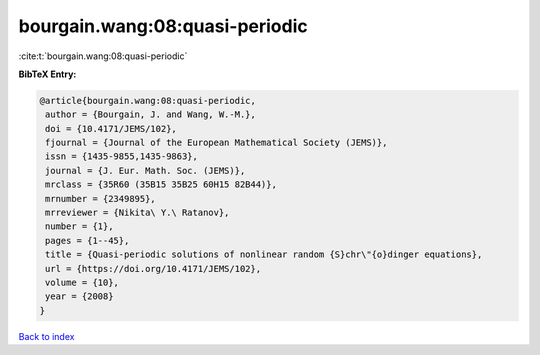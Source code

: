 bourgain.wang:08:quasi-periodic
===============================

:cite:t:`bourgain.wang:08:quasi-periodic`

**BibTeX Entry:**

.. code-block:: bibtex

   @article{bourgain.wang:08:quasi-periodic,
    author = {Bourgain, J. and Wang, W.-M.},
    doi = {10.4171/JEMS/102},
    fjournal = {Journal of the European Mathematical Society (JEMS)},
    issn = {1435-9855,1435-9863},
    journal = {J. Eur. Math. Soc. (JEMS)},
    mrclass = {35R60 (35B15 35B25 60H15 82B44)},
    mrnumber = {2349895},
    mrreviewer = {Nikita\ Y.\ Ratanov},
    number = {1},
    pages = {1--45},
    title = {Quasi-periodic solutions of nonlinear random {S}chr\"{o}dinger equations},
    url = {https://doi.org/10.4171/JEMS/102},
    volume = {10},
    year = {2008}
   }

`Back to index <../By-Cite-Keys.rst>`_
